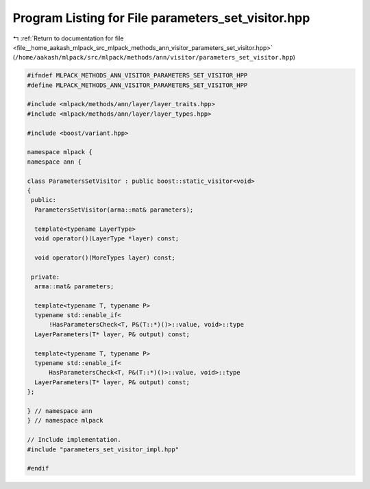 
.. _program_listing_file__home_aakash_mlpack_src_mlpack_methods_ann_visitor_parameters_set_visitor.hpp:

Program Listing for File parameters_set_visitor.hpp
===================================================

|exhale_lsh| :ref:`Return to documentation for file <file__home_aakash_mlpack_src_mlpack_methods_ann_visitor_parameters_set_visitor.hpp>` (``/home/aakash/mlpack/src/mlpack/methods/ann/visitor/parameters_set_visitor.hpp``)

.. |exhale_lsh| unicode:: U+021B0 .. UPWARDS ARROW WITH TIP LEFTWARDS

.. code-block:: cpp

   
   #ifndef MLPACK_METHODS_ANN_VISITOR_PARAMETERS_SET_VISITOR_HPP
   #define MLPACK_METHODS_ANN_VISITOR_PARAMETERS_SET_VISITOR_HPP
   
   #include <mlpack/methods/ann/layer/layer_traits.hpp>
   #include <mlpack/methods/ann/layer/layer_types.hpp>
   
   #include <boost/variant.hpp>
   
   namespace mlpack {
   namespace ann {
   
   class ParametersSetVisitor : public boost::static_visitor<void>
   {
    public:
     ParametersSetVisitor(arma::mat& parameters);
   
     template<typename LayerType>
     void operator()(LayerType *layer) const;
   
     void operator()(MoreTypes layer) const;
   
    private:
     arma::mat& parameters;
   
     template<typename T, typename P>
     typename std::enable_if<
         !HasParametersCheck<T, P&(T::*)()>::value, void>::type
     LayerParameters(T* layer, P& output) const;
   
     template<typename T, typename P>
     typename std::enable_if<
         HasParametersCheck<T, P&(T::*)()>::value, void>::type
     LayerParameters(T* layer, P& output) const;
   };
   
   } // namespace ann
   } // namespace mlpack
   
   // Include implementation.
   #include "parameters_set_visitor_impl.hpp"
   
   #endif
